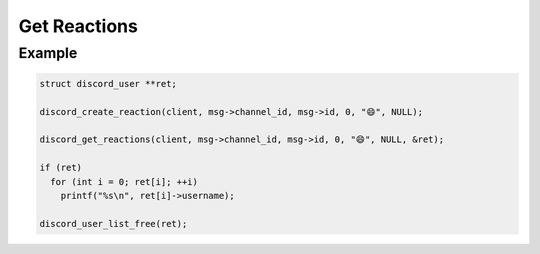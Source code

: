 ..
  Most of our documentation is generated from our source code comments,
    please head to github.com/Cogmasters/concord if you want to contribute!

  The following files contains the documentation used to generate this page: 
  - discord.h (for public datatypes)
  - discord-internal.h (for private datatypes)
  - specs/discord/ (for generated datatypes)

=============
Get Reactions
=============

.. doxygenfunction:: discord_get_reactions
.. doxygenstruct:: discord_get_reactions_params

Example
-------

.. code:: c

   struct discord_user **ret;

   discord_create_reaction(client, msg->channel_id, msg->id, 0, "😄", NULL);
   
   discord_get_reactions(client, msg->channel_id, msg->id, 0, "😄", NULL, &ret);
   
   if (ret)
     for (int i = 0; ret[i]; ++i)
       printf("%s\n", ret[i]->username);
       
   discord_user_list_free(ret);
